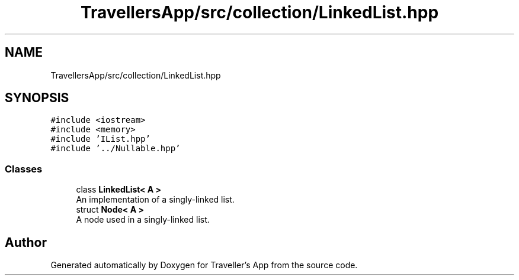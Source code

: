 .TH "TravellersApp/src/collection/LinkedList.hpp" 3 "Wed Jun 10 2020" "Version 1.0" "Traveller's App" \" -*- nroff -*-
.ad l
.nh
.SH NAME
TravellersApp/src/collection/LinkedList.hpp
.SH SYNOPSIS
.br
.PP
\fC#include <iostream>\fP
.br
\fC#include <memory>\fP
.br
\fC#include 'IList\&.hpp'\fP
.br
\fC#include '\&.\&./Nullable\&.hpp'\fP
.br

.SS "Classes"

.in +1c
.ti -1c
.RI "class \fBLinkedList< A >\fP"
.br
.RI "An implementation of a singly-linked list\&. "
.ti -1c
.RI "struct \fBNode< A >\fP"
.br
.RI "A node used in a singly-linked list\&. "
.in -1c
.SH "Author"
.PP 
Generated automatically by Doxygen for Traveller's App from the source code\&.
